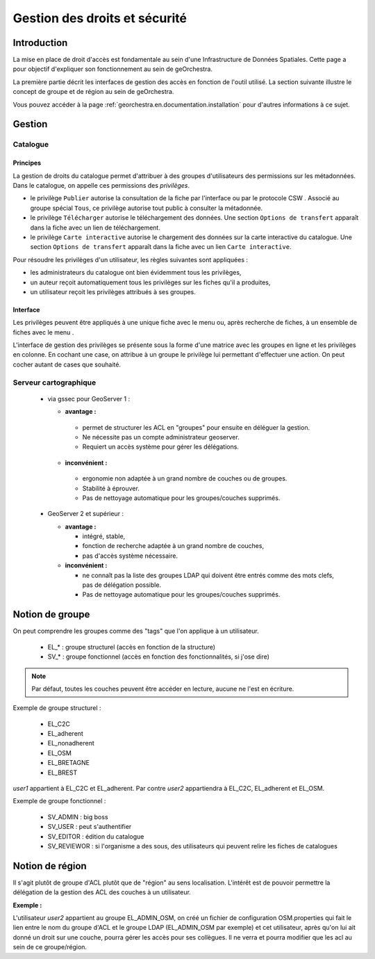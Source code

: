 .. _`georchestra.en.documentation.security`:

==================================
Gestion des droits et sécurité
==================================

Introduction
=============

La mise en place de droit d'accès est fondamentale au sein d'une Infrastructure 
de Données Spatiales. Cette page a pour objectif d'expliquer son fonctionnement 
au sein de geOrchestra.

La première partie décrit les interfaces de gestion des accès en fonction de 
l'outil utilisé. La section suivante illustre le concept de groupe et de région 
au sein de geOrchestra.

Vous pouvez accéder à la page :ref:`georchestra.en.documentation.installation` 
pour d'autres informations à ce sujet.

Gestion
=========

Catalogue
----------

Principes
.........

La gestion de droits du catalogue permet d'attribuer à des groupes d'utilisateurs
des permissions sur les métadonnées. Dans le catalogue, on appelle ces
permissions des *privilèges*.

- le privilège ``Publier`` autorise la consultation de la fiche par l'interface
  ou par le protocole CSW . Associé au groupe spécial ``Tous``, 
  ce privilège autorise tout public à consulter la métadonnée.

- le privilège ``Télécharger`` autorise le téléchargement des données.
  Une section ``Options de transfert`` apparaît dans la fiche avec un lien
  de téléchargement.

- le privilège ``Carte interactive`` autorise le chargement des données 
  sur la carte interactive du catalogue. Une section ``Options de transfert`` 
  apparaît dans la fiche avec un lien ``Carte interactive``.

Pour résoudre les privilèges d'un utilisateur, les règles suivantes sont appliquées :

- les administrateurs du catalogue ont bien évidemment tous les privilèges,
- un auteur reçoit automatiquement tous les privilèges sur les fiches qu'il a 
  produites,
- un utilisateur reçoit les privilèges attribués à ses groupes.


Interface
.........

Les privilèges peuvent être appliqués à une unique fiche avec le menu 
|autres_actions| ou, après recherche de fiches, à un ensemble de fiches
avec le menu |action_selection|.

.. |autres_actions| image:: _static/security_geonetwork_autresactions.png
                    :alt: menu autres actions
.. |action_selection| image:: _static/security_geonetwork_menuselection.png
                      :alt: menu actions sur la sélection


L'interface de gestion des privilèges se présente sous la forme d'une matrice 
avec les groupes en ligne et les privilèges en colonne. En cochant une case, 
on attribue à un groupe   le privilège lui permettant d'effectuer une action. 
On peut cocher autant de cases que souhaité.

.. image:: _static/security_geonetwork_matrix.png
   :alt: matrice des privilèges et des groupes
   :align: left




Serveur cartographique
-----------------------

 * via gssec pour GeoServer 1 :
 
   * **avantage :** 
   
    * permet de structurer les ACL en "groupes" pour ensuite en déléguer la gestion. 
    * Ne nécessite pas un compte administrateur geoserver. 
    * Requiert un accès système pour gérer les délégations.

   * **inconvénient :** 
   
    * ergonomie non adaptée à un grand nombre de couches ou de groupes. 
    * Stabilité à éprouver. 
    * Pas de nettoyage automatique pour les groupes/couches supprimés.

 * GeoServer 2 et supérieur :
   
   * **avantage :** 
   
     * intégré, stable, 
     * fonction de recherche adaptée à un grand nombre de couches, 
     * pas d'accès système nécessaire.

   * **inconvénient :** 
   
     * ne connaît pas la liste des groupes LDAP qui doivent être entrés comme 
       des mots clefs, pas de délégation possible. 
     * Pas de nettoyage automatique pour les groupes/couches supprimés.

Notion de groupe
=================

On peut comprendre les  groupes comme des "tags" que l'on applique à un utilisateur.

 * EL_* : groupe structurel (accès en fonction de la structure)
 * SV_* : groupe fonctionnel (accès en fonction des fonctionnalités, si j'ose dire)

.. note::
    Par défaut, toutes les couches peuvent être accéder en lecture, aucune ne 
    l'est en écriture.

Exemple de groupe structurel :

 * EL_C2C
 * EL_adherent
 * EL_nonadherent
 * EL_OSM
 * EL_BRETAGNE
 * EL_BREST

*user1* appartient à EL_C2C et EL_adherent. Par contre *user2* appartiendra à 
EL_C2C, EL_adherent et EL_OSM.

Exemple de groupe fonctionnel :

 * SV_ADMIN : big boss
 * SV_USER : peut s'authentifier
 * SV_EDITOR : édition du catalogue
 * SV_REVIEWOR : si l'organisme a des sous, des utilisateurs qui peuvent relire 
   les fiches de catalogues

.. Notez que SV_EDITOR donne des droits dans mapfishapp/editor mais cela n'est 
   pas cohérent car l'utilisateur a un accès en écriture en fonction de son 
   groupe structurel + des droits côté GS (soit via gssec, soit directement par GS2)

Notion de région
==================

Il s'agit plutôt de groupe d'ACL plutôt que de "région" au sens localisation. 
L'intérêt est de pouvoir permettre la  délégation de la gestion des ACL des 
couches à un utilisateur.

**Exemple :** 

L'utilisateur *user2* appartient au groupe EL_ADMIN_OSM, on créé un fichier de configuration
OSM.properties qui fait le lien entre le nom du groupe d'ACL et le groupe 
LDAP (EL_ADMIN_OSM par exemple) et cet utilisateur, après qu'on lui 
ait donné un droit sur une couche, pourra gérer les accès pour ses collègues. 
Il ne verra et pourra modifier que les acl au sein de ce groupe/région.
